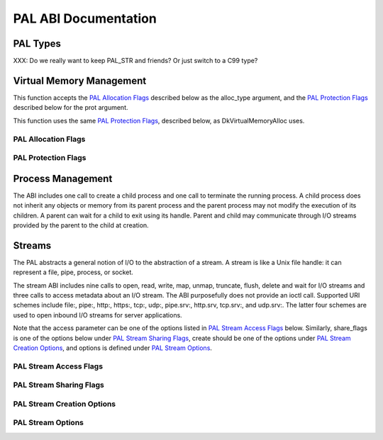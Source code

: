 PAL ABI Documentation
=====================

PAL Types
#########

XXX: Do we really want to keep PAL_STR and friends?  Or just switch to a C99 type?

Virtual Memory Management
#########################

.. doxygenfunction:: DkVirtualMemoryAlloc(PAL_PTR, PAL_NUM, PAL_FLG, PAL_FLG)

This function accepts the `PAL Allocation Flags`_ described below as the alloc_type argument,
and the `PAL Protection Flags`_ described below for the prot argument.

.. doxygenfunction:: DkVirtualMemoryFree(PAL_PTR, PAL_NUM)

.. doxygenfunction:: DkVirtualMemoryProtect(PAL_PTR, PAL_NUM, PAL_FLG)

This function uses the same `PAL Protection Flags`_, described below, as DkVirtualMemoryAlloc uses.

PAL Allocation Flags
********************

.. doxygendefine:: PAL_ALLOC_COMMIT

.. doxygendefine:: PAL_ALLOC_RESERVE

.. doxygendefine:: PAL_ALLOC_INTERNAL

PAL Protection Flags
********************

.. doxygendefine:: PAL_PROT_NONE

.. doxygendefine:: PAL_PROT_READ

.. doxygendefine:: PAL_PROT_WRITE

.. doxygendefine:: PAL_PROT_EXEC

.. doxygendefine:: PAL_PROT_WRITECOPY


Process Management
##################

The ABI includes one call to create a child process and one call to
terminate the running process. A child process does not inherit
any objects or memory from its parent process and the parent
process may not modify the execution of its children. A parent can
wait for a child to exit using its handle. Parent and child may
communicate through I/O streams provided by the parent to the
child at creation.

.. doxygenfunction:: DkProcessCreate(PAL_STR, PAL_STR *)

.. doxygenfunction:: DkProcessExit(PAL_NUM)

Streams
#######

The PAL abstracts a general notion of I/O to the abstraction of a
stream.  A stream is like a Unix file handle: it can represent
a file, pipe, process, or socket.

The stream ABI includes nine calls to open, read, write, map, unmap,
truncate, flush, delete and wait for I/O streams and three calls to
access metadata about an I/O stream. The ABI purposefully does not
provide an ioctl call. Supported URI schemes include file:, pipe:,
http:, https:, tcp:, udp:, pipe.srv:, http.srv, tcp.srv:, and udp.srv:.
The latter four schemes are used to open inbound I/O streams for
server applications.

.. doxygenfunction:: DkStreamOpen(PAL_STR, PAL_FLG, PAL_FLG, PAL_FLG, PAL_FLG)

Note that the access parameter can be one of the options listed in `PAL Stream Access Flags`_ below.
Similarly, share_flags is one of the options below under `PAL Stream Sharing Flags`_, create should
be one of the options under `PAL Stream Creation Options`_, and options is defined under `PAL Stream
Options`_.



PAL Stream Access Flags
***********************

.. doxygendefine:: PAL_ACCESS_RDONLY

.. doxygendefine:: PAL_ACCESS_WRONLY

.. doxygendefine:: PAL_ACCESS_RDWR

.. doxygendefine:: PAL_ACCESS_APPEND

PAL Stream Sharing Flags
************************

.. doxygendefine:: PAL_SHARE_GLOBAL_X

.. doxygendefine:: PAL_SHARE_GLOBAL_W

.. doxygendefine:: PAL_SHARE_GLOBAL_R

.. doxygendefine:: PAL_SHARE_GROUP_X

.. doxygendefine:: PAL_SHARE_GROUP_W

.. doxygendefine:: PAL_SHARE_GROUP_R

.. doxygendefine:: PAL_SHARE_OWNER_X

.. doxygendefine:: PAL_SHARE_OWNER_W

.. doxygendefine:: PAL_SHARE_OWNER_R

PAL Stream Creation Options
***************************

.. doxygendefine:: PAL_CREATE_TRY

.. doxygendefine:: PAL_CREATE_ALWAYS

PAL Stream Options
******************

.. doxygendefine:: PAL_OPTION_NONBLOCK
